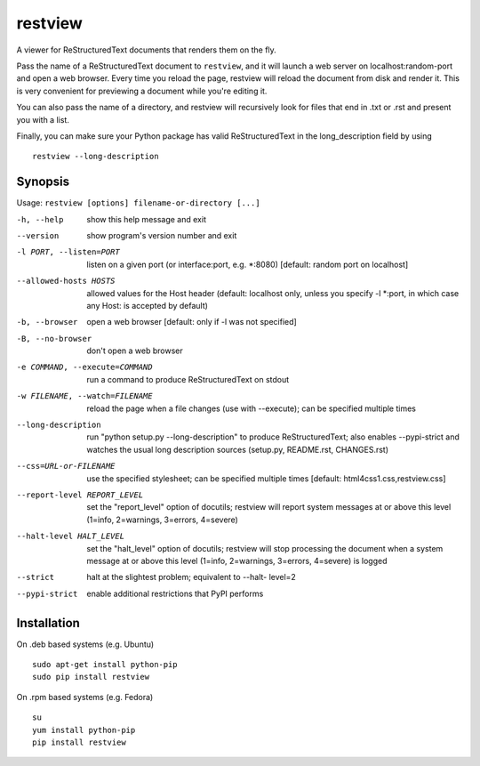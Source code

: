 ========
restview
========

|buildstatus|_ |appveyor|_ |coverage|_

A viewer for ReStructuredText documents that renders them on the fly.

Pass the name of a ReStructuredText document to ``restview``, and it will
launch a web server on localhost:random-port and open a web browser.
Every time you reload the page, restview will reload the document from
disk and render it.  This is very convenient for previewing a document
while you're editing it.

You can also pass the name of a directory, and restview will recursively
look for files that end in .txt or .rst and present you with a list.

Finally, you can make sure your Python package has valid ReStructuredText
in the long_description field by using ::

  restview --long-description


Synopsis
========

Usage: ``restview [options] filename-or-directory [...]``

-h, --help            show this help message and exit
--version             show program's version number and exit
-l PORT, --listen=PORT
                      listen on a given port (or interface:port, e.g.
                      \*:8080) [default: random port on localhost]
--allowed-hosts HOSTS
                      allowed values for the Host header (default: localhost
                      only, unless you specify -l \*:port, in which case any
                      Host: is accepted by default)
-b, --browser         open a web browser [default: only if -l was not
                      specified]
-B, --no-browser      don't open a web browser
-e COMMAND, --execute=COMMAND
                      run a command to produce ReStructuredText on stdout
-w FILENAME, --watch=FILENAME
                      reload the page when a file changes (use with
                      --execute); can be specified multiple times
--long-description    run "python setup.py --long-description" to produce
                      ReStructuredText; also enables --pypi-strict and watches
                      the usual long description sources (setup.py, README.rst,
                      CHANGES.rst)
--css=URL-or-FILENAME
                      use the specified stylesheet; can be specified multiple
                      times [default: html4css1.css,restview.css]
--report-level REPORT_LEVEL
                      set the "report_level" option of docutils; restview
                      will report system messages at or above this level
                      (1=info, 2=warnings, 3=errors, 4=severe)
--halt-level HALT_LEVEL
                      set the "halt_level" option of docutils; restview will
                      stop processing the document when a system message at
                      or above this level (1=info, 2=warnings, 3=errors,
                      4=severe) is logged
--strict              halt at the slightest problem; equivalent to --halt-
                      level=2
--pypi-strict         enable additional restrictions that PyPI performs


Installation
============

On .deb based systems (e.g. Ubuntu) ::

  sudo apt-get install python-pip
  sudo pip install restview

On .rpm based systems (e.g. Fedora) ::

  su
  yum install python-pip
  pip install restview


.. |buildstatus| image:: https://github.com/mgedmin/restview/actions/workflows/build.yml/badge.svg?branch=master
.. _buildstatus: https://github.com/mgedmin/restview/actions

.. |appveyor| image:: https://ci.appveyor.com/api/projects/status/github/mgedmin/restview?branch=master&svg=true
.. _appveyor: https://ci.appveyor.com/project/mgedmin/restview

.. |coverage| image:: https://coveralls.io/repos/mgedmin/restview/badge.svg?branch=master
.. _coverage: https://coveralls.io/r/mgedmin/restview
